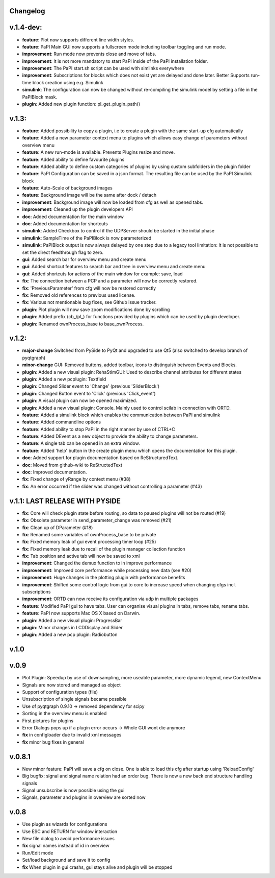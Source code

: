 Changelog
---------

v.1.4-dev:
----------
- **feature**: Plot now supports different line width styles.
- **feature**: PaPI Main GUI now supports a fullscreen mode including toolbar toggling and run mode.
- **improvement**: Run mode now prevents close and move of tabs.
- **improvement**: It is not more mandatory to start PaPI inside of the PaPI installation folder.
- **improvement**: The PaPI start.sh script can be used with simlinks everywhere
- **improvement**: Subscriptions for blocks which does not exist yet are delayed and done later. Better Supports run-time block creation using e.g. Simulink
- **simulink**: The configuration can now be changed without re-compiling the simulink model by setting a file in the PaPIBlock mask.
- **plugin**: Added new plugin function: pl_get_plugin_path()

v.1.3:
------
-  **feature**: Added possibility to copy a plugin, i.e to create a plugin with the same start-up cfg automatically
-  **feature**: Added a new parameter context menu to plugins which allows easy change of parameters without overview menu
-  **feature**: A new run-mode is available. Prevents Plugins resize and move.
-  **feature**: Added ability to define favourite plugins
-  **feature**: Added ability to define custom categories of plugins by using custom subfolders in the plugin folder
-  **feature**: PaPI Configuration can be saved in a json format. The resulting file can be used by the PaPI Simulink block
-  **feature**: Auto-Scale of background images
-  **feature**: Background image will be the same after dock / detach
-  **improvement**: Background image will now be loaded from cfg as well as opened tabs.
-  **improvement**: Cleaned up the plugin developers API
-  **doc**: Added documentation for the main window
-  **doc**: Added documentation for shortcuts
-  **simulink**: Added Checkbox to control if the UDPServer should be started in the initial phase
-  **simulink**: SampleTime of the PaPIBlock is now parameterized
-  **simulink**: PaPIBlock output is now always delayed by one step due to a legacy tool limitation: It is not possible to set the direct feedthrough flag to zero.
-  **gui**: Added search bar for overview menu and create menu
-  **gui**: Added shortcut features to search bar and tree in overview menu and create menu
-  **gui**: Added shortcuts for actions of the main window for example: save, load
-  **fix**: The connection between a PCP and a parameter will now be correctly restored.
-  **fix**: 'PreviousParameter' from cfg will now be restored correctly
-  **fix**: Removed old references to previous used license.
-  **fix**: Various not mentionable bug fixes, see Github issue tracker.
-  **plugin**: Plot plugin will now save zoom modifications done by scrolling
-  **plugin**: Added prefix (cb\_/pl\_) for functions provided by plugins which can be used by plugin developer.
-  **plugin**: Renamed ownProcess\_base to base\_ownProcess.

v.1.2:
------

-  **major-change** Switched from PySide to PyQt and upgraded to use Qt5
   (also switched to develop branch of pyqtgraph)
-  **minor-change** GUI: Removed buttons, added toolbar, icons to distinguish between Events and Blocks.
-  **plugin**: Added a new visual plugin: RehaStimGUI: Used to describe
   channel attributes for different states
-  **plugin**: Added a new pcplugin: Textfield
-  **plugin**: Changed Slider event to 'Change' (previous 'SliderBlock')
-  **plugin**: Changed Button event to 'Click' (previous 'Click_event')
-  **plugin**: A visual plugin can now be opened maximized.
-  **plugin**: Added a new visual plugin: Console. Mainly used to control scilab in connection with ORTD.
-  **feature**: Added a simulink block which enables the communication
   between PaPI and simulink
-  **feature**: Added commandline options
-  **feature**: Added ability to stop PaPI in the right manner by use of CTRL+C
-  **feature**: Added DEvent as a new object to provide the ability to change parameters.
-  **feature**: A single tab can be opened in an extra window.
-  **feature**: Added 'help' button in the create plugin menu which opens the documentation for this plugin.
-  **doc**: Added support for plugin documentation based on
   ReStructuredText.
-  **doc**: Moved from github-wiki to ReStructedText
-  **doc**: Improved documentation.
-  **fix**: Fixed change of yRange by context menu (#38)
-  **fix**: An error occurred if the slider was changed without controlling a parameter (#43)

v.1.1: LAST RELEASE WITH PYSIDE
-------------------------------

-  **fix**: Core will check plugin state before routing, so data to
   paused plugins will not be routed (#19)
-  **fix**: Obsolete parameter in send\_parameter\_change was removed
   (#21)
-  **fix**: Clean up of DParameter (#18)
-  **fix**: Renamed some variables of ownProcess\_base to be private
-  **fix**: Fixed memory leak of gui event processing timer loop (#25)
-  **fix**: Fixed memory leak due to recall of the plugin manager
   collection function
-  **fix**: Tab position and active tab will now be saved to xml
-  **improvement**: Changed the demux function to in improve performance
-  **improvement**: Improved core performance while processing new data
   (see #20)
-  **improvement**: Huge changes in the plotting plugin with performance
   benefits
-  **improvement**: Shifted some control logic from gui to core to
   increase speed when changing cfgs incl. subscriptions
-  **improvement**: ORTD can now receive its configuration via udp in
   multiple packages
-  **feature**: Modified PaPI gui to have tabs. User can organise visual
   plugins in tabs, remove tabs, rename tabs.
-  **feature**: PaPI now supports Mac OS X based on Darwin.
-  **plugin**: Added a new visual plugin: ProgressBar
-  **plugin**: Minor changes in LCDDisplay and Slider
-  **plugin**: Added a new pcp plugin: Radiobutton

v.1.0
-----

v.0.9
-----

-  Plot Plugin: Speedup by use of downsampling, more useable parameter,
   more dynamic legend, new ContextMenu
-  Signals are now stored and managed as object
-  Support of configuration types (file)
-  Unsubscription of single signals became possible
-  Use of pyqtgraph 0.9.10 -> removed dependency for scipy
-  Sorting in the overview menu is enabled
-  First pictures for plugins
-  Error Dialogs pops up if a plugin error occurs -> Whole GUI wont die
   anymore
-  **fix** in configloader due to invalid xml messages
-  **fix** minor bug fixes in general

v.0.8.1
-------

-  New minor feature: PaPI will save a cfg on close. One is able to load
   this cfg after startup using 'ReloadConfig'
-  Big bugfix: signal and signal name relation had an order bug. There
   is now a new back end structure handling signals
-  Signal unsubscribe is now possible using the gui
-  Signals, parameter and plugins in overview are sorted now

v.0.8
-----

-  Use plugin as wizards for configurations
-  Use ESC and RETURN for window interaction
-  New file dialog to avoid performance issues
-  **fix** signal names instead of id in overview
-  Run/Edit mode
-  Set/load background and save it to config
-  **fix** When plugin in gui crashs, gui stays alive and plugin will be
   stopped

